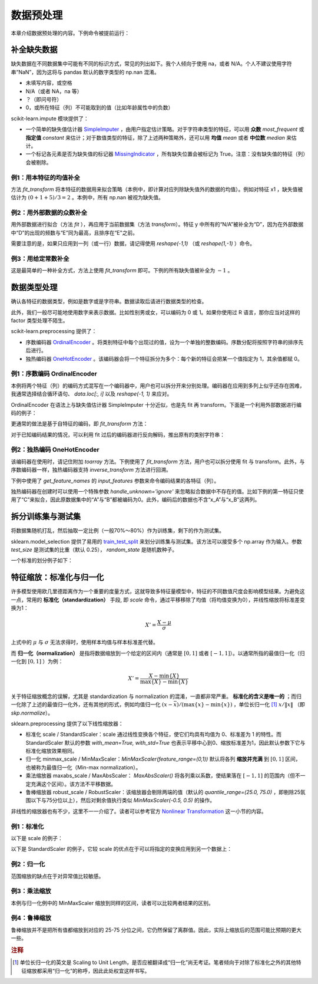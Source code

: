 数据预处理
==============

本章介绍数据预处理的内容。下例命令被提前运行：

.. ipython:: python

   import numpy as np
   import pandas as pd
   import sklearn.preprocessing as skp  # Personal preferred alias


补全缺失数据
-----------------

缺失数据在不同数据集中可能有不同的标识方式，常见的列出如下。我个人倾向于使用 na，或者 N/A。个人不建议使用字符串“NaN”，因为这将与 pandas 默认的数字类型的 np.nan 混淆。

* 未填写内容，或空格
* N/A（或者 NA，na 等）
* ？（即问号符）
* 0，或所在特征（列）不可能取到的值（比如年龄属性中的负数）

scikit-learn.impute 模块提供了：

* 一个简单的缺失值估计器 `SimpleImputer <https://scikit-learn.org/stable/modules/generated/sklearn.impute.SimpleImputer.html>`_ ，由用户指定估计策略。对于字符串类型的特征，可以用 **众数**  `most_frequent` 或 **指定值**  `constant` 来估计；对于数值类型的特征，除了上述两种策略外，还可以用 **均值**  `mean` 或者 **中位数**  `median` 来估计。
* 一个标记各元素是否为缺失值的标记器 `MissingIndicator <https://scikit-learn.org/stable/modules/generated/sklearn.impute.MissingIndicator.html>`_ ，所有缺失位置会被标记为 True。注意：没有缺失值的特征（列）会被剔除。


例1：用本特征的均值补全
^^^^^^^^^^^^^^^^^^^^^^^^^^

方法 `fit_transform` 将本特征的数据用来拟合策略（本例中，即计算对应列除缺失值外的数据的均值）。例如对特征 x1 ，缺失值被估计为 :math:`(0+1+5)/3=2` 。本例中，所有 np.nan 被视为缺失值。

.. ipython:: python
   
   from sklearn.impute import SimpleImputer
   data = pd.DataFrame({"y": ["A", "B", "B", "N/A"], 
                    "x1": [0, 1, np.nan, 5],
                    "x2": [5, np.nan, 1, 9]})
   data.head()

   imp_mean = SimpleImputer(missing_values=np.nan, strategy='mean')
   data_na_mean = data.loc[:, ["x1", "x2"]].values
   imp_mean.fit_transform(data_na_mean)


例2：用外部数据的众数补全
^^^^^^^^^^^^^^^^^^^^^^^^^^

用外部数据进行拟合（方法 `fit` ），再应用于当前数据集（方法 `transform`）。特征 y 中所有的“N/A”被补全为“D”，因为在外部数据中“D”的出现的频数与“E”同为最高，且排序在“E"之前。

.. ipython:: python

   imp_freq = SimpleImputer(missing_values="N/A", strategy='most_frequent')
   fit_data = pd.DataFrame(["E", "D", "D", "E"], dtype="category")
   imp_freq.fit(fit_data)
   imp_freq.transform(data.y.values.reshape(-1, 1))

需要注意的是，如果只应用到一列（或一行）数据，请记得使用 `reshape(-1,1)` （或 `reshape(1,-1)` ）命令。


例3：用给定常数补全
^^^^^^^^^^^^^^^^^^^^^^

这是最简单的一种补全方式，方法上使用 `fit_transform` 即可。下例的所有缺失值被补全为 :math:`-1` 。

.. ipython:: python

   imp_constant = SimpleImputer(missing_values=np.nan, strategy='constant', fill_value=-1)
   imp_constant.fit_transform(data.x1.values.reshape(-1, 1))


数据类型处理
--------------------------

确认各特征的数据类型，例如是数字或是字符串。数据读取后请进行数据类型的检查。

此外，我们一般尽可能地使用数字来表示数据。比如性别男或女，可以编码为 0 或 1。如果你使用过 R 语言，那你应当对这样的 factor 类型处理不陌生。

scikit-learn.preprocessing 提供了：

* 序数编码器 `OrdinalEncoder <https://scikit-learn.org/stable/modules/generated/sklearn.preprocessing.OrdinalEncoder.html>`_ 。将类别特征中每个出现过的值，设为一个单独的整数编码。序数分配将按照字符串的排序先后进行。
* 独热编码器 `OneHotEncoder <https://scikit-learn.org/stable/modules/generated/sklearn.preprocessing.OneHotEncoder.html>`_ 。该编码器会将一个特征拆分为多个：每个新的特征会把某一个值指定为 1，其余值都赋 0。


例1：序数编码 OrdinalEncoder
^^^^^^^^^^^^^^^^^^^^^^^^^^^^^^^^^^

本例将两个特征（列）的编码方式混写在一个编码器中，用户也可以拆分开来分别处理。编码器在应用到多列上似乎还存在困难，我通常选择结合循环语句、 `data.loc[:, i]` 以及 `reshape(-1, 1)` 来应对。

OrdinalEncoder 在语法上与缺失值估计器 SimpleImputer 十分近似，也是先 fit 再 transform。下面是一个利用外部数据进行编码的例子：

.. ipython:: python

   data = pd.DataFrame({"x1": list("ABBCACAB"), 
                     "x2": [5,6,7,8] * 2})
   data

   enc_ordinal = skp.OrdinalEncoder()
   enc_ordinal.fit([["A", 5], ["C", 6], ["B", 7], ["A", 8]])
   enc_ordinal.transform(data.values)

更通常的做法是基于自特征的编码，即 `fit_transform` 方法：

.. ipython:: python

   enc_ordinal = skp.OrdinalEncoder()
   enc_ordinal.fit_transform(data.values)

对于已知编码结果的情况，可以利用 fit 过后的编码器进行反向解码，推出原有的类别字符串：

.. ipython:: python

   enc_ordinal.inverse_transform([[0, 0], [1, 1]])


例2：独热编码 OneHotEncoder
^^^^^^^^^^^^^^^^^^^^^^^^^^^^^^^

该编码器在使用时，请记住附加 `toarray` 方法。下例使用了 `fit_transform` 方法，用户也可以拆分使用 fit 与 transform。此外，与序数编码器一样，独热编码器支持 `inverse_transform` 方法进行回溯。

下例中使用了 `get_feature_names` 的 `input_features` 参数来命令编码结果的各特征（列）。

.. ipython:: python

   data = pd.DataFrame([["A", "X"], ["A", "Y"], ["B", "Y"]], columns=["x", "y"])
   data

   enc_onehot = skp.OneHotEncoder()
   enc_data = enc_onehot.fit_transform(data).toarray()
   enc_data_index = enc_onehot.get_feature_names(input_features=data.columns)
   data_encoded = pd.DataFrame(enc_data, columns=enc_data_index)
   data_encoded

独热编码器在创建时可以使用一个特殊参数 `handle_unknown='ignore'` 来忽略拟合数据中不存在的值。比如下例的第一特征只使用了“C”来拟合，因此原数据集中的“A”与“B”都被编码为0。此外，编码后的数据也不含“x_A”与“x_B”这两列。

.. ipython:: python

   enc_onehot = skp.OneHotEncoder(handle_unknown='ignore')
   enc_onehot.fit([["C", "X"], ["C", "Y"]])
   pd.DataFrame(enc_onehot.transform(data).toarray(),
               columns=enc_onehot.get_feature_names())

拆分训练集与测试集
------------------------------------

将数据集随机打乱，然后抽取一定比例（一般70%～80%）作为训练集，剩下的作为测试集。

sklearn.model_selection 提供了易用的 `train_test_split <https://scikit-learn.org/stable/modules/generated/sklearn.model_selection.train_test_split.html>`_ 来划分训练集与测试集。该方法可以接受多个 np.array 作为输入。参数 `test_size` 是测试集的比重（默认 0.25）， `random_state` 是随机数种子。

一个标准的划分例子如下：

.. ipython:: python

   # Example from scikit-learn 0.20.0 official user guide
   from sklearn.model_selection import train_test_split
   X, y = np.arange(10).reshape((5, 2)).astype(np.float64), range(5)
   X

   X_train, X_test, y_train, y_test = train_test_split(X, y, test_size=0.33, random_state=42)
   X_train
   X_test
   y_train
   y_test


特征缩放：标准化与归一化
------------------------

许多模型使用欧几里德距离作为一个重要的度量方式，这就导致多特征量模型中，特征的不同数值尺度会影响模型结果。为避免这一点，常用的 **标准化（standardization）** 手段, 即 `scale` 命令，通过平移移除了均值（将均值变换为0），并线性缩放将标准差变换为1：

.. math::

   X' = \frac{X - \mu}{\sigma}

上式中的 :math:`\mu` 与 :math:`\sigma` 无法求得时，使用样本均值与样本标准差代替。

而 **归一化（normalization）** 是指将数据缩放到一个给定的区间内（通常是 :math:`[0,1]` 或者 :math:`[-1, 1]`）。以通常所指的最值归一化（归一化到 :math:`[0,1]` ）为例：

.. math::
   
   X' = \frac{X - \min\{X\}}{\max\{X\} - \min\{X\}}

关于特征缩放概念的误解，尤其是 standardization 与 normalization 的混淆，一直都非常严重。 **标准化的含义是唯一的** ；而归一化除了上述的最值归一化外，还有其他的形式，例如均值归一化 :math:`(x-\bar{x})/(\max\{x\}-\min\{x\})` ，单位长归一化 [#f1]_ :math:`x/\| x\|` （即 `skp.normalize`）。

sklearn.preprocessing 提供了以下线性缩放器：

* 标准化 scale / StandardScaler：scale 通过线性变换各个特征，使它们均具有均值为 0、标准差为 1 的特性。而 StandardScaler 默认的参数 `with_mean=True, with_std=True` 也表示平移中心到0、缩放标准差为1，因此默认参数下它与标准化缩放效果相同。
* 归一化 minmax_scale / MinMaxScaler：`MinMaxScaler(feature_range=(0,1))` 默认将各列 **缩放并充满** 到 :math:`[0,1]` 区间，也被称为最值归一化（Min-max normalization）。
* 乘法缩放器 maxabs_scale / MaxAbsScaler： `MaxAbsScaler()` 将各列乘以系数，使结果落在 :math:`[-1, 1]` 的范围内（但不一定充满这个区间）。该方法不平移数据。
* 鲁棒缩放器 robust_scale / RobustScaler：该缩放器会剔除两端的值（默认的 `quantile_range=(25.0, 75.0)` ，即剔除25氛围以下与75分位以上），然后对剩余值执行类似 `MinMaxScaler(-0.5, 0.5)` 的操作。

非线性的缩放器也有不少，这里不一一介绍了。读者可以参考官方 `Nonlinear Transformation <https://scikit-learn.org/stable/modules/preprocessing.html#non-linear-transformation>`_ 这一小节的内容。


例1：标准化
^^^^^^^^^^^^^^^

以下是 scale 的例子：

.. ipython:: python

   data = pd.DataFrame({"x1": [0.0, 1, 2], "y": [-2, 0.0, 1]})
   data_scaled = skp.scale(data)
   data_scaled
   data_scaled.mean(), data_scaled.std()


以下是 StandardScaler 的例子，它较 scale 的优点在于可以将指定的变换应用到另一个数据上：

.. ipython:: python

   st_scaler = skp.StandardScaler().fit(X_train)
   X_train_stscaled = st_scaler.transform(X_train)
   X_train_stscaled.mean(), X_train_stscaled.std()
   X_test_stscaled = st_scaler.transform(X_test)
   X_test_stscaled.mean(), X_test_stscaled.std()


例2：归一化
^^^^^^^^^^^^^^^

范围缩放的缺点在于对异常值比较敏感。

.. ipython:: python
   
   # Max-min normalization
   skp.MinMaxScaler(feature_range=(-1, 1)).fit_transform(data)
   skp.minmax_scale(data, feature_range=(-1, 1))

   # Scaling to unit length normalization (default by row)
   skp.normalize(data, axis=0)


例3：乘法缩放
^^^^^^^^^^^^^^^

本例与归一化例中的 MinMaxScaler 缩放到同样的区间，读者可以比较两者结果的区别。

.. ipython:: python

   skp.MaxAbsScaler().fit_transform(data)
   skp.maxabs_scale(data)


例4：鲁棒缩放
^^^^^^^^^^^^^^^^

鲁棒缩放并不是把所有值都缩放到对应的 25-75 分位之间，它仍然保留了离群值。因此，实际上缩放后的范围可能比预期的更大一些。

.. ipython:: python

   rb_scaler = skp.RobustScaler(quantile_range=(25.0, 75.0))
   rb_scaler.fit_transform(data)
   rb_scaler.scale_, rb_scaler.center_
   # Alternative
   skp.robust_scale(data, quantile_range=(25.0, 75.0))

.. rubric:: 注释

.. [#f1] 单位长归一化的英文是 Scaling to Unit Length，是否应被翻译成“归一化”尚无考证。笔者倾向于对除了标准化之外的其他特征缩放都采用“归一化”的称呼，因此此处权宜这样书写。
